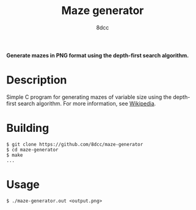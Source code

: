 #+title: Maze generator
#+options: toc:nil
#+startup: showeverything
#+author: 8dcc

*Generate mazes in PNG format using the depth-first search algorithm.*

#+TOC: headlines 2

* Description

Simple C program for generating mazes of variable size using the depth-first
search algorithm. For more information, see [[https://en.wikipedia.org/wiki/Maze_generation_algorithm][Wikipedia]].

* Building

#+begin_src console
$ git clone https://github.com/8dcc/maze-generator
$ cd maze-generator
$ make
...
#+end_src

* Usage

#+begin_src console
$ ./maze-generator.out <output.png>
#+end_src
